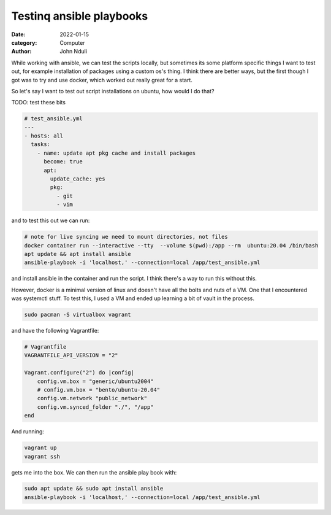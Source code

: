#########################
Testinq ansible playbooks
#########################

:date: 2022-01-15
:category: Computer
:author: John Nduli

While working with ansible, we can test the scripts locally, but
sometimes its some platform specific things I want to test out, for
example installation of packages using a custom os's thing. I think
there are better ways, but the first though I got was to try and use
docker, which worked out really great for a start.

So let's say I want to test out script installations on ubuntu, how
would I do that?

TODO: test these bits

.. code-block:: yml

    # test_ansible.yml
    ---
    - hosts: all
      tasks:
        - name: update apt pkg cache and install packages
          become: true
          apt:
            update_cache: yes
            pkg:
              - git
              - vim

and to test this out we can run:

.. code-block:: bash

    # note for live syncing we need to mount directories, not files
    docker container run --interactive --tty  --volume $(pwd):/app --rm  ubuntu:20.04 /bin/bash
    apt update && apt install ansible
    ansible-playbook -i 'localhost,' --connection=local /app/test_ansible.yml

and install ansible in the container and run the script. I think there's
a way to run this without this.

However, docker is a minimal version of linux and doesn't have all the
bolts and nuts of a VM. One that I encountered was systemctl stuff. To
test this, I used a VM and ended up learning a bit of vault in the
process.

.. code-block:: bash

    sudo pacman -S virtualbox vagrant

and have the following Vagrantfile:

.. code-block:: ruby

    # Vagrantfile
    VAGRANTFILE_API_VERSION = "2"

    Vagrant.configure("2") do |config|
        config.vm.box = "generic/ubuntu2004"
        # config.vm.box = "bento/ubuntu-20.04"
        config.vm.network "public_network"
        config.vm.synced_folder "./", "/app"
    end

And running:

.. code-block:: bash

    vagrant up
    vagrant ssh


gets me into the box. We can then run the ansible play book with:

.. code-block:: bash

   sudo apt update && sudo apt install ansible
   ansible-playbook -i 'localhost,' --connection=local /app/test_ansible.yml

